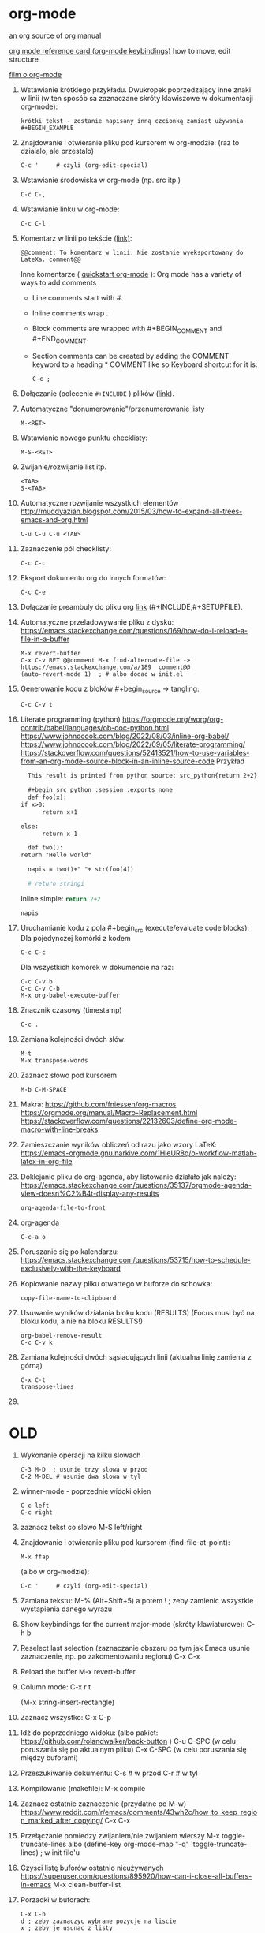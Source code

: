 * org-mode

[[https://github.com/bzg/org-mode/blob/main/doc/org-manual.org][an org source of org manual]] 

[[https://orgmode.org/worg/orgcard.html][org mode reference card (org-mode keybindings)]] how to move, edit structure

[[https://www.youtube.com/watch?v=ZMEcb2rpauU][film o org-mode]]

1. Wstawianie krótkiego przykładu. Dwukropek poprzedzający inne znaki w linii
   (w ten sposób sa zaznaczane skróty klawiszowe w dokumentacji org-mode):
   : krótki tekst - zostanie napisany inną czcionką zamiast używania #+BEGIN_EXAMPLE

2. Znajdowanie i otwieranie pliku pod kursorem w org-modzie: (raz to dzialalo, ale przestalo)
   : C-c '     # czyli (org-edit-special)

3. Wstawianie środowiska w org-mode (np. src itp.)
   : C-c C-,

4. Wstawianie linku w org-mode:
   : C-c C-l

5. Komentarz w linii po tekście [[https://stackoverflow.com/a/27095959][(link)]]:
   : @@comment: To komentarz w linii. Nie zostanie wyeksportowany do LateXa. comment@@

   Inne komentarze ( [[https://orgmode.org/quickstart.html][quickstart org-mode]] ):
   Org mode has a variety of ways to add comments
   - Line comments start with #.
   - Inline comments wrap @@comment:like so@@.
   - Block comments are wrapped with #+BEGIN_COMMENT and #+END_COMMENT.
   - Section comments can be created by adding the COMMENT keyword to a heading * COMMENT like so
     Keyboard shortcut for it is:
     : C-c ; 
   
6. Dołączanie (polecenie ~#+INCLUDE~ ) plików ([[https://orgmode.org/manual/Include-Files.html][link]]).

7. Automatyczne "donumerowanie"/przenumerowanie listy
   : M-<RET>

8. Wstawianie nowego punktu checklisty:
   : M-S-<RET>

9. Zwijanie/rozwijanie list itp.
   : <TAB>
   : S-<TAB>

10. Automatyczne rozwijanie wszystkich elementów http://muddyazian.blogspot.com/2015/03/how-to-expand-all-trees-emacs-and-org.html
    : C-u C-u C-u <TAB>

11. Zaznaczenie pól checklisty:
   : C-c C-c

12. Eksport dokumentu org do innych formatów:
   : C-c C-e

13. Dołączanie preambuły do pliku org [[https://emacs.stackexchange.com/questions/41697/reducing-latex-header-clutter-at-the-top-of-my-org-files][link]] (#+INCLUDE,#+SETUPFILE).
    # #+INCLUDE: "manual_venvs.org" src emacs-lisp
    # #+INCLUDE: "manual_venvs.org" :lines "7-"
    # #+INCLUDE: "manual_venvs.org" :lines "7-" :minlevel 1
    # #+INCLUDE: "manual_venvs.org" :minlevel 1 :onlycontents t
    # #+INCLUDE: "manual_venvs.org" :minlevel 1 :onlycontents t
    # #+INCLUDE: "manual_venvs.org::*ChapterName" :minlevel 1 :onlycontents t
    
    #+INCLUDE: "./chapters/manual_venvs.org" :minlevel 1

14. Automatyczne przeladowywanie pliku z dysku:
    https://emacs.stackexchange.com/questions/169/how-do-i-reload-a-file-in-a-buffer
   : M-x revert-buffer
   : C-x C-v RET @@comment M-x find-alternate-file -> https://emacs.stackexchange.com/a/189  comment@@
   : (auto-revert-mode 1)  ; # albo dodac w init.el

15. Generowanie kodu z bloków #+begin_source -> tangling: 
    : C-c C-v t

16. Literate programming (python)
   https://orgmode.org/worg/org-contrib/babel/languages/ob-doc-python.html
   https://www.johndcook.com/blog/2022/08/03/inline-org-babel/
   https://www.johndcook.com/blog/2022/09/05/literate-programming/
   https://stackoverflow.com/questions/52413521/how-to-use-variables-from-an-org-mode-source-block-in-an-inline-source-code
    Przykład
    #+begin_src org
       This result is printed from python source: src_python{return 2+2}
       
       #+begin_src python :session :exports none
       def foo(x):
	 if x>0:
           return x+1
       
	 else:
           return x-1
       
       def two():
	 return "Hello world"
       
       napis = two()+" "+ str(foo(4))
       
       # return stringi
       #+end_src
       Inline simple: src_python{return 2+2}
       
       src_python[:session]{napis}
    #+end_src

17. Uruchamianie kodu z pola #+begin_src (execute/evaluate code blocks):
   Dla pojedynczej komórki z kodem
   : C-c C-c
   Dla wszystkich komórek w dokumencie na raz:
   : C-c C-v b
   : C-c C-v C-b 
   : M-x org-babel-execute-buffer

18. Znacznik czasowy (timestamp)
   : C-c .

19. Zamiana kolejności dwóch słów:
 : M-t       
 : M-x transpose-words

20. Zaznacz słowo pod kursorem
 : M-b C-M-SPACE

21. Makra:
  https://github.com/fniessen/org-macros
  https://orgmode.org/manual/Macro-Replacement.html
  https://stackoverflow.com/questions/22132603/define-org-mode-macro-with-line-breaks

22. Zamieszczanie wyników obliczeń od razu jako wzory LaTeX:
 https://emacs-orgmode.gnu.narkive.com/1HleUR8q/o-workflow-matlab-latex-in-org-file

23. Doklejanie pliku do org-agenda, aby listowanie działało jak należy:
  https://emacs.stackexchange.com/questions/35137/orgmode-agenda-view-doesn%C2%B4t-display-any-results
  : org-agenda-file-to-front

24. org-agenda
  : C-c-a o

25. Poruszanie się po kalendarzu:
  https://emacs.stackexchange.com/questions/53715/how-to-schedule-exclusively-with-the-keyboard

26. Kopiowanie nazwy pliku otwartego w buforze do schowka:
  : copy-file-name-to-clipboard
   
27. Usuwanie wyników działania bloku kodu (RESULTS) (Focus musi być na bloku kodu,
    a nie na bloku RESULTS!)
  : org-babel-remove-result
  : C-c C-v k

28. Zamiana kolejności dwóch sąsiadujących linii (aktualna linię zamienia z górną)
  : C-x C-t
  : transpose-lines

29. 



* OLD

1. Wykonanie operacji na kilku slowach
   : C-3 M-D  ; usunie trzy slowa w przod
   : C-2 M-DEL # usunie dwa slowa w tyl 

2. winner-mode - poprzednie widoki okien
   : C-c left
   : C-c right

3. zaznacz tekst co slowo
   M-S left/right

4. Znajdowanie i otwieranie pliku pod kursorem (find-file-at-point):
   : M-x ffap
   (albo w org-modzie):
   : C-c '     # czyli (org-edit-special)

5. Zamiana tekstu:
   M-%    (Alt+Shift+5)
   a potem 
   ! ; zeby zamienic wszystkie wystapienia danego wyrazu

6. Show keybindings for the current major-mode (skróty klawiaturowe):
   C-h b

7. Reselect last selection (zaznaczanie obszaru po tym jak Emacs usunie zaznaczenie, np. po zakomentowaniu regionu)
   C-x C-x

8. Reload the buffer
   M-x revert-buffer

9. Column mode:
   C-x r t

   (M-x string-insert-rectangle)

10. Zaznacz wszystko:
    C-x C-p

11. Idź do poprzedniego widoku: (albo pakiet: https://github.com/rolandwalker/back-button )
    C-u C-SPC (w celu poruszania się po aktualnym pliku)
    C-x C-SPC (w celu poruszania się między buforami)

12. Przeszukiwanie dokumentu:
    C-s    # w przod
    C-r    # w tyl

13. Kompilowanie (makefile):
    M-x compile 

14. Zaznacz ostatnie zaznaczenie (przydatne po M-w) https://www.reddit.com/r/emacs/comments/43wh2c/how_to_keep_region_marked_after_copying/
    C-x C-x 

15. Przełączanie pomiedzy zwijaniem/nie zwijaniem wierszy
    M-x toggle-truncate-lines
    albo 
    (define-key org-mode-map "\M-q" 'toggle-truncate-lines) ; w init file'u

16. Czysci listę buforów ostatnio nieużywanych https://superuser.com/questions/895920/how-can-i-close-all-buffers-in-emacs
    M-x clean-buffer-list

17. Porzadki w buforach:
    : C-x C-b 
    : d ; zeby zaznaczyc wybrane pozycje na liscie
    : x ; zeby je usunac z listy

18. Powiększanie/pomniejszanie czcionki
    C-x C-+/C-x C--

19. Zwięszkanie/zmniejszanie wcięcia bloku tekstu:
    M-<left> / M-<right>  ; obowiazuje w ORG-MODE
    C-x <TAB> <left>/<right> or S-<left>/<right>
    ALBO!!!
    M-S-<left>/<right>

20. Komentarz
    : M-;
    lub
    : C-x C-;

21. Undo changes
    : C-/
    : C-x u
    : C-_

    Redo:
    : C-g a potem C-/ 

22. Przelaczanie pomiedzy line mode/char mode w shellu 
    (zeby moc wklejac tekst do shella) https://stackoverflow.com/questions/2886184/copy-paste-in-emacs-ansi-term-shell
    : C-c C-j
    : C-c C-k

23. Polecenie <-> skrót
    M-x describe-key <-> M-x where-is <RET> polecenie <RET>
    C-h k     <-> C-h w

24. Pełna nazwa otwartego pliku:
    https://stackoverflow.com/questions/3669511/the-function-to-show-current-files-full-path-in-mini-buffer
    : M-: buffer-file-name

25. Wywolywanie polecen systemowych:
    https://www.masteringemacs.org/article/executing-shell-commands-emacs
    : M-!

26. Wywołanie linii poleceń Emacsa:
    a. W tym shellu można wywołać wyłącznie interaktywne funkcje 
       : M-x
    b. W tym shellu można wywołać *dowolną* funkcję lispową (również
       nieinteraktywną) -> ~buffer-file-name~
       : M-:

27. Tryb kolumnowy:
    C-x r t    - insert string 
    Zaznaczasz "prostokat"
    C-x r k    - kill
    C-x r d    - delete
    C-x r y    - yank (paste last killed rectangle at cursor position)

28. Scrolling/poruszanie się po dokumencie:
 : C-v # == PageDown  scroll-up-command
 : M-v # == PageUp scroll-down-command
 : M-r # zmien pozycje kursora bez przewijania (gora/srodek/dol strony)

29. Nowe okno shella:
    https://stackoverflow.com/questions/6532998/how-to-run-multiple-shells-on-emacs
 : C-u M-x shell



# ELPY
1. Idz do definicji (elpy-goto-definition) # ELPY
   M-.
 

# AUCTEX
1. Otworzenie okna ze struktura dokumentu
   (na gorze tego okna jest opis klawiszologii do nawigacji)
   C-c =

2. Automatyczne wstawianie labeli (W org trzeba uruchomić ~reftex-mode~!):
   C-c (

3. Automatyczne dokanczenie odnosnikow  (W org trzeba uruchomić ~reftex-mode~!):
   C-c )

4. Kompilowanie dokumentu
   C-c C-a

5. Forward search (Emacs -> Okular) 
   C-x C-g 

6. Inverse search (Okular -> Emacs)
   Shift + LMouse  (/przy wlaczonym w Okularze trybie "Browse"/ !!!!)

7. Preview-latex https://www.gnu.org/software/auctex/manual/preview-latex.html#Installation
   C-c C-p C-b   ; enabling preview
   M-x preview-clearout   ; disabling preview

8. Debugging LaTeX
   C-c `    ; apostrof (od tyldy) -> przenosi do miejsca wystapienia pierwszego bledu
   M-x TeX-error-overview

9. Automatyczne konczenie srodowiska w latexu
   C-c ]

* org-agenda
1. Wywoływanie głownego okna org-agenda
  : M-x org-agenda
  # Lista todo
  : M-x org-agenda t
  # Kalendarz z zadaniami
  : M-x org-agenda a
  # Zarówno lista todos oraz kalendarz
  : M-x org-agenda n
  # Odswiezenie agendy po zmianach w plikach org-mode
  : M-x org-agenda r
2. TODO/DONE toggling
  : C-c C-t 
  : S-LEFT/RIGHT

# MAGIT
1. Commitowanie itp
   C-x g
   s -> stage
   c c -> commit 

   C-c C-c -> zatwierdz commit

# MATLAB
1. Uruchomienie shella matlaba:
   M-x matlab-shell

# BABEL

